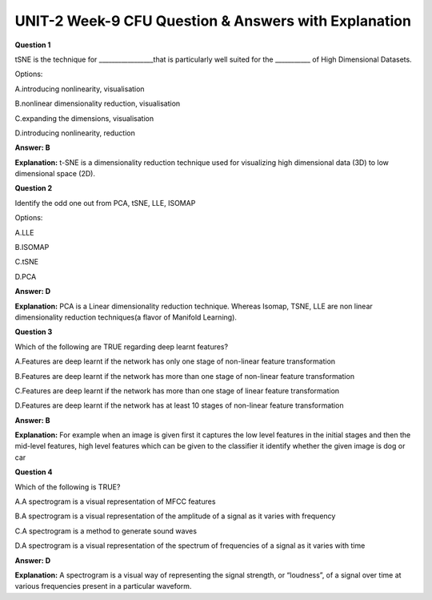 UNIT-2 Week-9 CFU Question & Answers with Explanation
======================================================

**Question 1**

tSNE is the technique for _________________that is particularly well
suited for the ___________ of High Dimensional Datasets.

Options:

A.introducing nonlinearity, visualisation

B.nonlinear dimensionality reduction, visualisation

C.expanding the dimensions, visualisation

D.introducing nonlinearity, reduction

**Answer: B**

**Explanation:**
t-SNE is a  dimensionality reduction technique used for visualizing high dimensional data (3D) to low dimensional space (2D).

**Question 2**

Identify the odd one out from PCA, tSNE, LLE, ISOMAP

Options:

A.LLE

B.ISOMAP

C.tSNE

D.PCA

**Answer: D**

**Explanation:** 
PCA is a  Linear dimensionality reduction technique. Whereas  Isomap, TSNE, LLE are  non linear dimensionality reduction techniques(a flavor of Manifold Learning).
 
**Question 3**

Which of the following are TRUE regarding deep learnt features?

A.Features are deep learnt if the network has only one stage of non-linear feature transformation

B.Features are deep learnt if the network has more than one stage of non-linear feature transformation

C.Features are deep learnt if the network has more than one stage of linear feature transformation

D.Features are deep learnt if the network has at least 10 stages of non-linear feature transformation

**Answer: B**

**Explanation:**
For example when an image is given first it captures the low level features in the initial stages and then the mid-level features, high level features which can be given to the classifier it identify whether the given image is dog or car

**Question 4**

Which of the following is TRUE?

A.A spectrogram is a visual representation of MFCC features

B.A spectrogram is a visual representation of the amplitude of a signal as it varies with frequency

C.A spectrogram is a method to generate sound waves

D.A spectrogram is a visual representation of the spectrum of frequencies of a signal as it varies with time

**Answer: D**

**Explanation:**
A spectrogram is a visual way of representing the signal strength, or “loudness”, of a signal over time at various frequencies present in a particular waveform.
 

